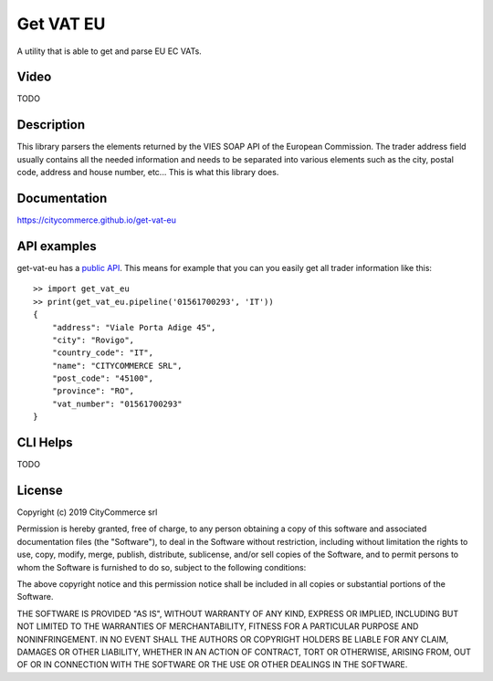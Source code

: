 Get VAT EU
==========

A utility that is able to get and parse EU EC VATs.

Video
-----

TODO

Description
-----------

This library parsers the elements returned by the VIES SOAP API of the 
European Commission. The trader address field usually contains all the needed
information and needs to be separated into various elements such as the city,
postal code, address and house number, etc... This is what this library does.

Documentation
-------------

https://citycommerce.github.io/get-vat-eu

API examples
------------

get-vat-eu has a `public API`_. This means for example that you can you easily get
all trader information like this:


::


    >> import get_vat_eu
    >> print(get_vat_eu.pipeline('01561700293', 'IT'))
    {
        "address": "Viale Porta Adige 45",
        "city": "Rovigo",
        "country_code": "IT",
        "name": "CITYCOMMERCE SRL",
        "post_code": "45100",
        "province": "RO",
        "vat_number": "01561700293"
    }


.. _public API: https://citycommerce.github.io/get-vat-eu/api.html

CLI Helps
---------

TODO

License
-------

Copyright (c) 2019 CityCommerce srl

Permission is hereby granted, free of charge, to any person obtaining a copy
of this software and associated documentation files (the "Software"), to deal
in the Software without restriction, including without limitation the rights
to use, copy, modify, merge, publish, distribute, sublicense, and/or sell
copies of the Software, and to permit persons to whom the Software is
furnished to do so, subject to the following conditions:

The above copyright notice and this permission notice shall be included in all
copies or substantial portions of the Software.

THE SOFTWARE IS PROVIDED "AS IS", WITHOUT WARRANTY OF ANY KIND, EXPRESS OR
IMPLIED, INCLUDING BUT NOT LIMITED TO THE WARRANTIES OF MERCHANTABILITY,
FITNESS FOR A PARTICULAR PURPOSE AND NONINFRINGEMENT. IN NO EVENT SHALL THE
AUTHORS OR COPYRIGHT HOLDERS BE LIABLE FOR ANY CLAIM, DAMAGES OR OTHER
LIABILITY, WHETHER IN AN ACTION OF CONTRACT, TORT OR OTHERWISE, ARISING FROM,
OUT OF OR IN CONNECTION WITH THE SOFTWARE OR THE USE OR OTHER DEALINGS IN THE
SOFTWARE.
